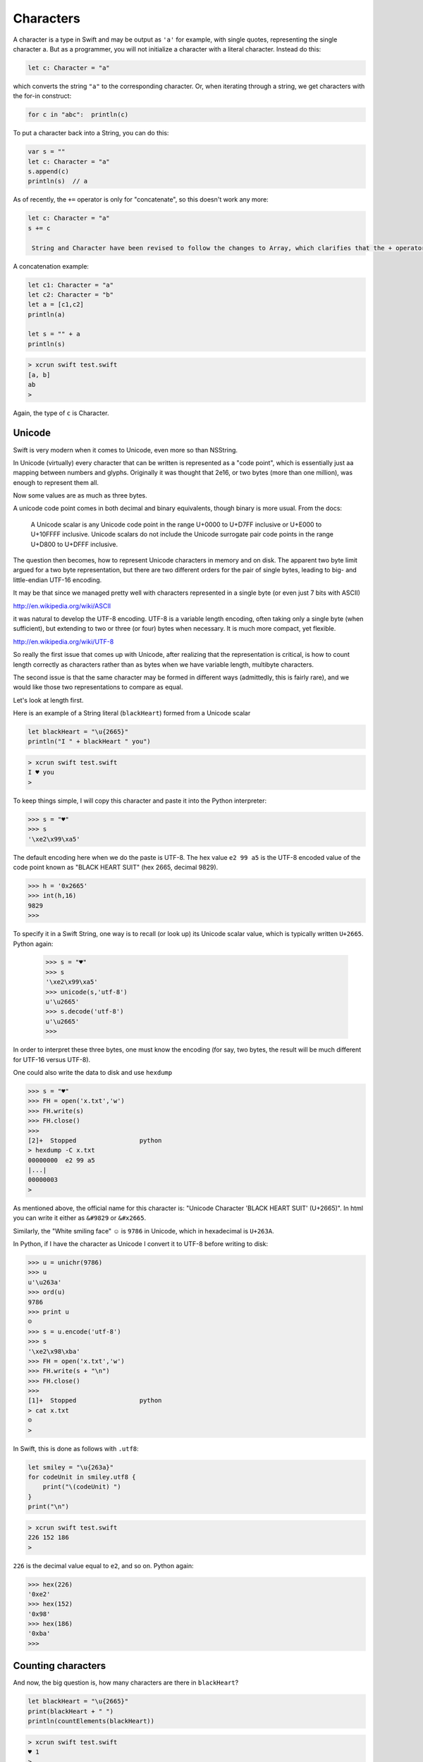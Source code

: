 .. _characters:

**********
Characters
**********

A character is a type in Swift and may be output as ``'a'`` for example, with single quotes, representing the single character a.  But as a programmer, you will not initialize a character with a literal character.  Instead do this:

.. sourcecode:: bash

    let c: Character = "a"
    
which converts the string ``"a"`` to the corresponding character.  Or, when iterating through a string, we get characters with the for-in construct:

.. sourcecode:: bash

    for c in "abc":  println(c)
    
To put a character back into a String, you can do this:

.. sourcecode:: bash

    var s = ""
    let c: Character = "a"
    s.append(c)
    println(s)  // a
    
As of recently, the ``+=`` operator is only for "concatenate", so this doesn't work any more:

.. sourcecode:: bash

    let c: Character = "a"
    s += c
    
     String and Character have been revised to follow the changes to Array, which clarifies that the + operator is only for "concatenation", not "append”. Therefore String + Character, Character + String, and String += Character, as well as the analogous Array + Element combinations, have been removed.
     
A concatenation example:

.. sourcecode:: bash

    let c1: Character = "a"
    let c2: Character = "b"
    let a = [c1,c2]
    println(a)

    let s = "" + a
    println(s)
    
.. sourcecode:: bash

    > xcrun swift test.swift
    [a, b]
    ab
    >
    
Again, the type of ``c`` is Character.

-------
Unicode
-------

Swift is very modern when it comes to Unicode, even more so than NSString.

In Unicode (virtually) every character that can be written is represented as a "code point", which is essentially just aa mapping between numbers and glyphs.  Originally it was thought that 2e16, or two bytes (more than one million), was enough to represent them all.  

Now some values are as much as three bytes.

A unicode code point comes in both decimal and binary equivalents, though binary is more usual.  From the docs:

    A Unicode scalar is any Unicode code point in the range U+0000 to U+D7FF inclusive or U+E000 to U+10FFFF inclusive. Unicode scalars do not include the Unicode surrogate pair code points in the range U+D800 to U+DFFF inclusive.

The question then becomes, how to represent Unicode characters in memory and on disk.  The apparent two byte limit argued for a two byte representation, but there are two different orders for the pair of single bytes, leading to big- and little-endian UTF-16 encoding.

It may be that since we managed pretty well with characters represented in a single byte (or even just 7 bits with ASCII)

http://en.wikipedia.org/wiki/ASCII

it was natural to develop the UTF-8 encoding.  UTF-8 is a variable length encoding, often taking only a single byte (when sufficient), but extending to two or three (or four) bytes when necessary.  It is much more compact, yet flexible.

http://en.wikipedia.org/wiki/UTF-8

So really the first issue that comes up with Unicode, after realizing that the representation is critical, is how to count length correctly as characters rather than as bytes when we have variable length, multibyte characters.

The second issue is that the same character may be formed in different ways (admittedly, this is fairly rare), and we would like those two representations to compare as equal.

Let's look at length first.  

Here is an example of a String literal (``blackHeart``) formed from a Unicode scalar

.. sourcecode:: bash

    let blackHeart = "\u{2665}"
    println("I " + blackHeart " you")
    
.. sourcecode:: bash

    > xcrun swift test.swift 
    I ♥ you
    >

To keep things simple, I will copy this character and paste it into the Python interpreter:

.. sourcecode:: bash

    >>> s = "♥"
    >>> s
    '\xe2\x99\xa5'

The default encoding here when we do the paste is UTF-8.  The hex value ``e2 99 a5`` is the UTF-8 encoded value of the code point known as "BLACK HEART SUIT" (hex 2665, decimal 9829).  

.. sourcecode:: bash

    >>> h = '0x2665'
    >>> int(h,16)
    9829
    >>>

To specify it in a Swift String, one way is to recall (or look up) its Unicode scalar value, which is typically written ``U+2665``.  Python again:

    >>> s = "♥"
    >>> s
    '\xe2\x99\xa5'
    >>> unicode(s,'utf-8')
    u'\u2665'
    >>> s.decode('utf-8')
    u'\u2665'
    >>>

In order to interpret these three bytes, one must know the encoding (for say, two bytes, the result will be much different for UTF-16 versus UTF-8).

One could also write the data to disk and use ``hexdump``

.. sourcecode:: bash

    >>> s = "♥"
    >>> FH = open('x.txt','w')
    >>> FH.write(s)
    >>> FH.close()
    >>> 
    [2]+  Stopped                 python
    > hexdump -C x.txt
    00000000  e2 99 a5                                              
    |...|
    00000003
    >

As mentioned above, the official name for this character is:  "Unicode Character 'BLACK HEART SUIT' (U+2665)".  In html you can write it either as ``&#9829`` or ``&#x2665``.

Similarly, the "White smiling face"  ☺ is ``9786`` in Unicode, which in hexadecimal is ``U+263A``.

In Python, if I have the character as Unicode I convert it to UTF-8 before writing to disk:

.. sourcecode:: bash

    >>> u = unichr(9786)
    >>> u
    u'\u263a'
    >>> ord(u)
    9786
    >>> print u
    ☺
    >>> s = u.encode('utf-8')
    >>> s
    '\xe2\x98\xba'
    >>> FH = open('x.txt','w')
    >>> FH.write(s + "\n")
    >>> FH.close()
    >>> 
    [1]+  Stopped                 python
    > cat x.txt
    ☺
    >

In Swift, this is done as follows with ``.utf8``:

.. sourcecode:: bash

    let smiley = "\u{263a}"
    for codeUnit in smiley.utf8 {
        print("\(codeUnit) ")
    }
    print("\n")

.. sourcecode:: bash

    > xcrun swift test.swift 
    226 152 186 
    >
    
``226`` is the decimal value equal to ``e2``, and so on.  Python again:

.. sourcecode:: bash

    >>> hex(226)
    '0xe2'
    >>> hex(152)
    '0x98'
    >>> hex(186)
    '0xba'
    >>>
    
-------------------
Counting characters
-------------------

And now, the big question is, how many characters are there in ``blackHeart``?  

.. sourcecode:: bash

    let blackHeart = "\u{2665}"
    print(blackHeart + " ")
    println(countElements(blackHeart))
    
.. sourcecode:: bash

    > xcrun swift test.swift 
    ♥ 1
    >

Three bytes in memory and on disk, but one character according to ``countElements``.

Expand the example:

.. sourcecode:: bash

    import Foundation

    let blackHeart = "\u{2665}"
    print(blackHeart + " ")
    println(countElements(blackHeart))

    var str = NSString.stringWithString(blackHeart)
    println(str.length)
    println(str.characterAtIndex(0))
    
NSString says:

.. sourcecode:: bash

    > xcrun swift test.swift 
    ♥ 1
    1
    9829
    >

Seems like NSString counts correctly too, in this case, though when it yields the character it gives us back the decimal value of the Unicode code point.

Here is another example, from the docs, where the same character can be formed in two different ways:

.. sourcecode:: bash

    // é
    let eAcute: Character = "\u{E9}"
    // e followed by ́
    let combinedEAcute: Character = "\u{65}\u{301}"

    let s1 = "" + eAcute
    let s2 = "" + combinedEAcute
    println(countElements(s1))
    println(countElements(s2))
    println(eAcute == combinedEAcute)

.. sourcecode:: bash

    > xcrun swift test.swift 
    1
    1
    true
    >

Now try the same thing with NSString:

.. sourcecode:: bash

    let s3 = NSString.stringWithString(s1)
    let s4 = NSString.stringWithString(s2)
    println("\(s3.length)")
    println("\(s4.length)")
    println(s3.isEqualTo(s4))

.. sourcecode:: bash

    > xcrun swift test.swift 
    1
    1
    true
    1
    2
    false
    >

So, the problem (solved by Swift and not by NSString) is how to deal with "extended grapheme clusters".  Such a cluster is a single character composed of multiple graphemes, such as ``"\u{65}\u{301}"``.

Let's try iterating through the characters with ``advance``

.. sourcecode:: bash

    let eAcute: Character = "\u{E9}"
    let combinedEAcute: Character = "\u{65}\u{301}"
    let blackHeart = "\u{2665}"
    let smiley = "\u{263a}"

    var s = "abc" + blackHeart + smiley
    s.append(eAcute)
    s.append(combinedEAcute)
    println(s)
    println(countElements(s))
    for codeUnit in s.utf8 {
        print("\(codeUnit) ")
    }
    print("\n")

    var idx = s.startIndex
    let end = s.endIndex
    println(s[idx])

    while true {
        idx = advance(idx,1)
        if idx == end { break }
        println(s[idx])
    }

.. sourcecode:: bash

    > xcrun swift test.swift
    abc♥☺éé
    7
    97 98 99 226 153 165 226 152 186 195 169 101 204 129 
    a
    b
    c
    ♥
    ☺
    é
    é
    >
